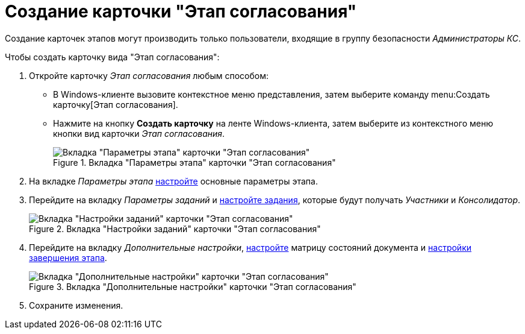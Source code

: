 = Создание карточки "Этап согласования"

Создание карточек этапов могут производить только пользователи, входящие в группу безопасности _Администраторы КС_.

.Чтобы создать карточку вида "Этап согласования":
. Откройте карточку _Этап согласования_ любым способом:
* В Windows-клиенте вызовите контекстное меню представления, затем выберите команду menu:Создать карточку[Этап согласования].
* Нажмите на кнопку *Создать карточку* на ленте Windows-клиента, затем выберите из контекстного меню кнопки вид карточки _Этап согласования_.
+
.Вкладка "Параметры этапа" карточки "Этап согласования"
image::stage-params.png[Вкладка "Параметры этапа" карточки "Этап согласования"]
+
. На вкладке _Параметры этапа_ xref:stage-params.adoc[настройте] основные параметры этапа.
. Перейдите на вкладку _Параметры заданий_ и xref:stage-task.adoc[настройте задания], которые будут получать _Участники_ и _Консолидатор_.
+
.Вкладка "Настройки заданий" карточки "Этап согласования"
image::task-settings.png[Вкладка "Настройки заданий" карточки "Этап согласования"]
+
. Перейдите на вкладку _Дополнительные настройки_, xref:StageParams_extra.adoc[настройте] матрицу состояний документа и xref:StageParamsExtra_stage_finish.adoc[настройки завершения этапа].
+
.Вкладка "Дополнительные настройки" карточки "Этап согласования"
image::stage-add.png[Вкладка "Дополнительные настройки" карточки "Этап согласования"]
+
. Сохраните изменения.

